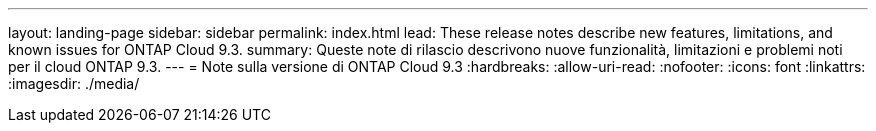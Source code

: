 ---
layout: landing-page 
sidebar: sidebar 
permalink: index.html 
lead: These release notes describe new features, limitations, and known issues for ONTAP Cloud 9.3. 
summary: Queste note di rilascio descrivono nuove funzionalità, limitazioni e problemi noti per il cloud ONTAP 9.3. 
---
= Note sulla versione di ONTAP Cloud 9.3
:hardbreaks:
:allow-uri-read: 
:nofooter: 
:icons: font
:linkattrs: 
:imagesdir: ./media/


